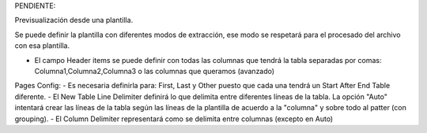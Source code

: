 PENDIENTE:

Previsualización desde una plantilla.

Se puede definir la plantilla con diferentes modos de extracción, ese modo se respetará para el procesado del archivo con esa plantilla.

- El campo Header items se puede definir con todas las columnas que tendrá la tabla separadas por comas: Columna1,Columna2,Columna3 o las columnas que queramos (avanzado)

Pages Config:
- Es necesaria definirla para: First, Last y Other puesto que cada una tendrá un Start After End Table diferente.
- El New Table Line Delimiter definirá lo que delimita entre diferentes líneas de la tabla. La opción "Auto" intentará crear las líneas de la tabla según las líneas de la plantilla de acuerdo a la "columna" y sobre todo al patter (con grouping).
- El Column Delimiter representará como se delimita entre columnas (excepto en Auto)
